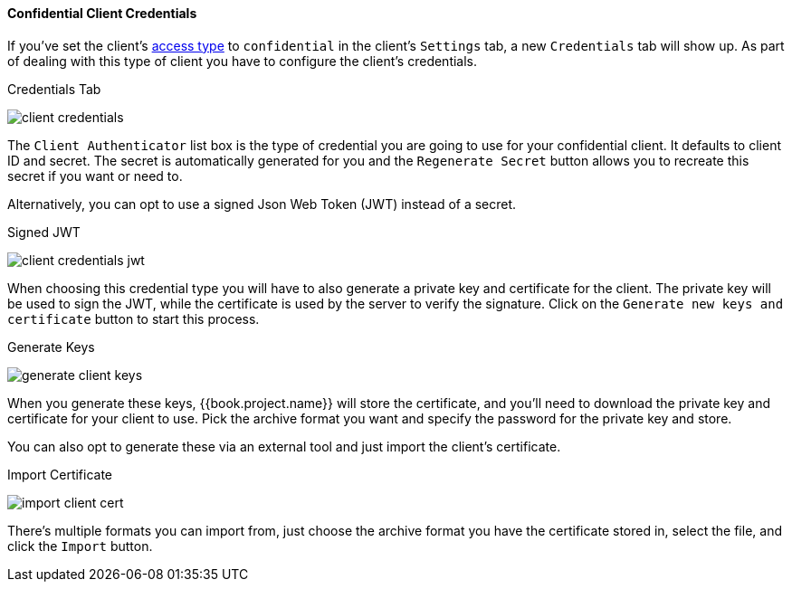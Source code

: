 [[_client-credentials]]

==== Confidential Client Credentials

If you've set the client's <<fake/../../../clients/client-oidc.adoc#_access-type, access type>> to `confidential` in the client's
`Settings` tab, a new `Credentials` tab will show up. As part of dealing with this
type of client you have to configure the client's credentials.

.Credentials Tab
image:../../../{{book.images}}/client-credentials.png[]

The `Client Authenticator` list box is the type of credential you are going to use for your confidential client.
It defaults to client ID and secret.  The secret is automatically generated for you and the `Regenerate Secret`
button allows you to recreate this secret if you want or need to.

Alternatively, you can opt to use a signed Json Web Token (JWT) instead of a secret.

.Signed JWT
image:../../../{{book.images}}/client-credentials-jwt.png[]

When choosing this credential type you will have to also generate a private key and certificate for the client.  The private key
will be used to sign the JWT, while the certificate is used by the server to verify the signature.  Click on the
`Generate new keys and certificate` button to start this process.

.Generate Keys
image:../../../{{book.images}}/generate-client-keys.png[]

When you generate these keys, {{book.project.name}} will store the certificate, and you'll need to download the private key
and certificate for your client to use.  Pick the archive format you want and specify the password for the private key
and store.

You can also opt to
generate these via an external tool and just import the client's certificate.

.Import Certificate
image:../../../{{book.images}}/import-client-cert.png[]

There's multiple formats you can import from, just choose the archive format you have the certificate stored in,
select the file, and click the `Import` button.


